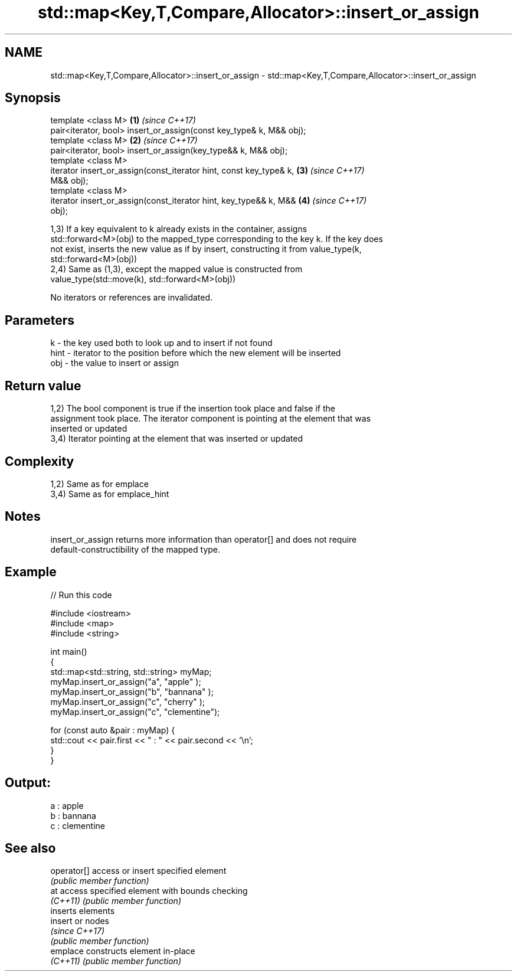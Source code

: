 .TH std::map<Key,T,Compare,Allocator>::insert_or_assign 3 "2019.08.27" "http://cppreference.com" "C++ Standard Libary"
.SH NAME
std::map<Key,T,Compare,Allocator>::insert_or_assign \- std::map<Key,T,Compare,Allocator>::insert_or_assign

.SH Synopsis
   template <class M>                                                 \fB(1)\fP \fI(since C++17)\fP
   pair<iterator, bool> insert_or_assign(const key_type& k, M&& obj);
   template <class M>                                                 \fB(2)\fP \fI(since C++17)\fP
   pair<iterator, bool> insert_or_assign(key_type&& k, M&& obj);
   template <class M>
   iterator insert_or_assign(const_iterator hint, const key_type& k,  \fB(3)\fP \fI(since C++17)\fP
   M&& obj);
   template <class M>
   iterator insert_or_assign(const_iterator hint, key_type&& k, M&&   \fB(4)\fP \fI(since C++17)\fP
   obj);

   1,3) If a key equivalent to k already exists in the container, assigns
   std::forward<M>(obj) to the mapped_type corresponding to the key k. If the key does
   not exist, inserts the new value as if by insert, constructing it from value_type(k,
   std::forward<M>(obj))
   2,4) Same as (1,3), except the mapped value is constructed from
   value_type(std::move(k), std::forward<M>(obj))

   No iterators or references are invalidated.

.SH Parameters

   k    - the key used both to look up and to insert if not found
   hint - iterator to the position before which the new element will be inserted
   obj  - the value to insert or assign

.SH Return value

   1,2) The bool component is true if the insertion took place and false if the
   assignment took place. The iterator component is pointing at the element that was
   inserted or updated
   3,4) Iterator pointing at the element that was inserted or updated

.SH Complexity

   1,2) Same as for emplace
   3,4) Same as for emplace_hint

.SH Notes

   insert_or_assign returns more information than operator[] and does not require
   default-constructibility of the mapped type.

.SH Example

   
// Run this code

 #include <iostream>
 #include <map>
 #include <string>

 int main()
 {
     std::map<std::string, std::string> myMap;
     myMap.insert_or_assign("a", "apple"     );
     myMap.insert_or_assign("b", "bannana"   );
     myMap.insert_or_assign("c", "cherry"    );
     myMap.insert_or_assign("c", "clementine");

     for (const auto &pair : myMap) {
         std::cout << pair.first << " : " << pair.second << '\\n';
     }
 }

.SH Output:

 a : apple
 b : bannana
 c : clementine

.SH See also

   operator[] access or insert specified element
              \fI(public member function)\fP
   at         access specified element with bounds checking
   \fI(C++11)\fP    \fI(public member function)\fP
              inserts elements
   insert     or nodes
              \fI(since C++17)\fP
              \fI(public member function)\fP
   emplace    constructs element in-place
   \fI(C++11)\fP    \fI(public member function)\fP
